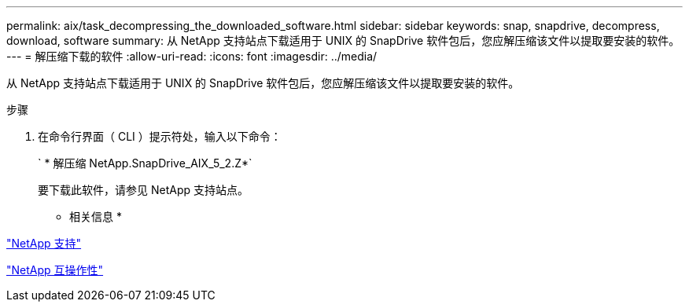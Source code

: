 ---
permalink: aix/task_decompressing_the_downloaded_software.html 
sidebar: sidebar 
keywords: snap, snapdrive, decompress, download, software 
summary: 从 NetApp 支持站点下载适用于 UNIX 的 SnapDrive 软件包后，您应解压缩该文件以提取要安装的软件。 
---
= 解压缩下载的软件
:allow-uri-read: 
:icons: font
:imagesdir: ../media/


[role="lead"]
从 NetApp 支持站点下载适用于 UNIX 的 SnapDrive 软件包后，您应解压缩该文件以提取要安装的软件。

.步骤
. 在命令行界面（ CLI ）提示符处，输入以下命令：
+
` * 解压缩 NetApp.SnapDrive_AIX_5_2.Z*`

+
要下载此软件，请参见 NetApp 支持站点。



* 相关信息 *

http://mysupport.netapp.com["NetApp 支持"]

https://mysupport.netapp.com/NOW/products/interoperability["NetApp 互操作性"]
